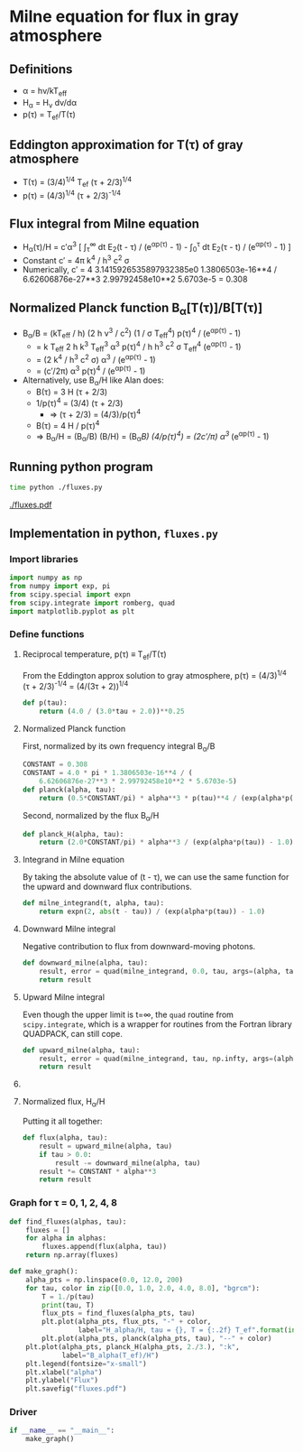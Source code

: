 * Milne equation for flux in gray atmosphere
** Definitions
+ \alpha = h\nu/kT_{eff}
+ H_{\alpha} = H_{\nu} d\nu/d\alpha
+ p(\tau) = T_{ef}/T(\tau)
** Eddington approximation for T(\tau) of gray atmosphere
+ T(\tau) = (3/4)^{1/4}^{}  T_{ef} (\tau + 2/3)^{1/4}
+ p(\tau) = (4/3)^{1/4}^{} (\tau + 2/3)^{-1/4}
** Flux integral from Milne equation
+ H_{\alpha}(\tau)/H = c\prime\alpha^3 [ \int_{\tau}^{\infty} dt E_2(t - \tau) / (e^{\alpha{}p(\tau)}^{} - 1) -  \int_{0}_{}^{}^{\tau} dt E_2(\tau - t) / (e^{\alpha{}p(\tau)}^{} - 1) ]
+ Constant c\prime = 4\pi k^{4} / h^{3} c^{2} \sigma
+ Numerically, c\prime = 4 3.1415926535897932385e0 1.3806503e-16**4 / 6.62606876e-27**3 2.99792458e10**2 5.6703e-5 = 0.308

** Normalized Planck function B_{\alpha}[T(\tau)]/B[T(\tau)]
+ B_{\alpha}/B = (kT_{eff} / h) (2 h \nu^{3} / c^2) (1 / \sigma T_{eff}^{4}) p(\tau)^{4} / (e^{\alpha{}p(\tau)}^{} - 1)^{}
  + = k T_{eff} 2 h k^{3} T_{eff}^{3} \alpha^{3} p(\tau)^{4} / h h^{3} c^2 \sigma T_{eff}^{4} (e^{\alpha{}p(\tau)}^{} - 1)^{}
  + = (2 k^{4} / h^{3} c^2 \sigma) \alpha^{3} / (e^{\alpha{}p(\tau)}^{} - 1)^{}
  + = (c\prime/2\pi) \alpha^{3}  p(\tau)^{4} / (e^{\alpha{}p(\tau)}^{} - 1)
+ Alternatively, use B_{\alpha}/H like Alan does:
  + B(\tau) = 3 H (\tau + 2/3)
  + 1/p(\tau)^{4} = (3/4) (\tau + 2/3)
    + \Rightarrow (\tau + 2/3) = (4/3)/p(\tau)^{4} 
  + B(\tau) = 4 H / p(\tau)^{4}
  + \Rightarrow B_{\alpha}/H = (B_{\alpha}/B) (B/H) = (B_{\alpha}/B) (4/p(\tau)^{4}) = (2c\prime/\pi) \alpha^{3 }/ (e^{\alpha{}p(\tau)}^{} - 1) 

** Running python program
#+BEGIN_SRC sh :results verbatim
time python ./fluxes.py 
#+END_SRC

#+RESULTS:
: 0.0 0.8408964152537146
: 1.0 1.057371263440564
: 2.0 1.189207115002721
: 4.0 1.3677823998673804
: 8.0 1.59671843378737

[[./fluxes.pdf]]
** Implementation in python, =fluxes.py=
:PROPERTIES:
:tangle:   fluxes.py
:END:


*** Import libraries
#+BEGIN_SRC python
import numpy as np
from numpy import exp, pi
from scipy.special import expn
from scipy.integrate import romberg, quad
import matplotlib.pyplot as plt
#+END_SRC

*** Define functions
**** Reciprocal temperature, p(\tau) \equiv T_{ef}/T(\tau)
From the Eddington approx solution to gray atmosphere, p(\tau) = (4/3)^{1/4}^{} (\tau + 2/3)^{-1/4} = (4/(3\tau + 2))^{1/4}
#+BEGIN_SRC python
  def p(tau):
      return (4.0 / (3.0*tau + 2.0))**0.25
#+END_SRC
**** Normalized Planck function
First, normalized by its own frequency integral B_{\alpha}/B
#+BEGIN_SRC python
CONSTANT = 0.308
CONSTANT = 4.0 * pi * 1.3806503e-16**4 / (
    6.62606876e-27**3 * 2.99792458e10**2 * 5.6703e-5)
def planck(alpha, tau):
    return (0.5*CONSTANT/pi) * alpha**3 * p(tau)**4 / (exp(alpha*p(tau)) - 1.0)
#+END_SRC
Second, normalized by the flux B_{\alpha}/H
#+BEGIN_SRC python
def planck_H(alpha, tau):
    return (2.0*CONSTANT/pi) * alpha**3 / (exp(alpha*p(tau)) - 1.0)
#+END_SRC
**** Integrand in Milne equation
By taking the absolute value of (t - \tau), we can use the same function for the upward and downward flux contributions. 
#+BEGIN_SRC python
def milne_integrand(t, alpha, tau):
    return expn(2, abs(t - tau)) / (exp(alpha*p(tau)) - 1.0)
#+END_SRC


**** Downward Milne integral
Negative contribution to flux from downward-moving photons.  
#+BEGIN_SRC python
def downward_milne(alpha, tau):
    result, error = quad(milne_integrand, 0.0, tau, args=(alpha, tau))
    return result
#+END_SRC


**** Upward Milne integral
Even though the upper limit is t=\infty, the =quad= routine from =scipy.integrate=, which is a wrapper for routines from the Fortran library QUADPACK, can still cope. 
#+BEGIN_SRC python
def upward_milne(alpha, tau):
    result, error = quad(milne_integrand, tau, np.infty, args=(alpha, tau))
    return result
#+END_SRC


**** COMMENT OLD VERSION Upward Milne integral
:PROPERTIES:
:tangle:   no
:END:

Positive contribution to flux from upward-moving photons.
This is trickier since one of the integration limits (t=\tau \to t=\infty) is infinite. 
We deal with that by transforming from t to w \equiv 1/t: 
#+BEGIN_SRC python
def milne_integrand_w(w, alpha, tau):
    dt_dw = -1.0/w**2
    return dt_dw*milne_integrand(1./w, alpha, tau)
#+END_SRC
So we can now do the integration from w=1/\tau \to w=0, but we have to protect against \tau=0, since that would make the lower limit in w infinite.  
#+BEGIN_SRC python
def upward_milne(alpha, tau):
    return romberg(milne_integrand_w, 1.0/tau, 0.0, args=(alpha, tau), vec_func=True)
#+END_SRC


**** Normalized flux, H_{\alpha}/H
Putting it all together: 
#+BEGIN_SRC python
def flux(alpha, tau):
    result = upward_milne(alpha, tau)
    if tau > 0.0:
        result -= downward_milne(alpha, tau)
    result *= CONSTANT * alpha**3
    return result
#+END_SRC

*** Graph for \tau = 0, 1, 2, 4, 8
#+BEGIN_SRC python
def find_fluxes(alphas, tau):
    fluxes = []
    for alpha in alphas:
        fluxes.append(flux(alpha, tau))
    return np.array(fluxes)

def make_graph():
    alpha_pts = np.linspace(0.0, 12.0, 200)
    for tau, color in zip([0.0, 1.0, 2.0, 4.0, 8.0], "bgrcm"):
        T = 1./p(tau)
        print(tau, T)
        flux_pts = find_fluxes(alpha_pts, tau)
        plt.plot(alpha_pts, flux_pts, "-" + color, 
                 label="H_alpha/H, tau = {}, T = {:.2f} T_ef".format(int(tau), T))
        plt.plot(alpha_pts, planck(alpha_pts, tau), "--" + color)
    plt.plot(alpha_pts, planck_H(alpha_pts, 2./3.), ":k",
             label="B_alpha(T_ef)/H")
    plt.legend(fontsize="x-small")
    plt.xlabel("alpha")
    plt.ylabel("Flux")
    plt.savefig("fluxes.pdf")
#+END_SRC

*** Driver
#+BEGIN_SRC python
if __name__ == "__main__":
    make_graph()
#+END_SRC
